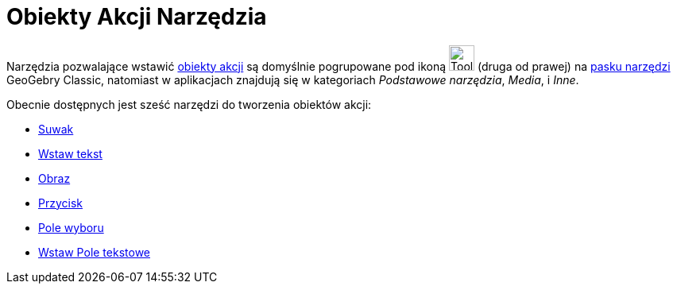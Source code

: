 = Obiekty Akcji Narzędzia
:page-en: tools/Action_Object_Tools
ifdef::env-github[:imagesdir: /en/modules/ROOT/assets/images]

Narzędzia pozwalające wstawić xref:/Obiekty_Akcji.adoc[obiekty akcji] są domyślnie pogrupowane pod ikoną 
image:Tool_Slider.gif[Tool Slider.gif,width=32,height=32] (druga od prawej) na xref:/Pasek_Narzędzi.adoc[pasku narzędzi] GeoGebry Classic, 
natomiast w aplikacjach znajdują się w kategoriach _Podstawowe narzędzia_, _Media_, i _Inne_.

Obecnie dostępnych jest sześć narzędzi do tworzenia obiektów akcji:

* xref:/tools/Suwak.adoc[Suwak]
* xref:/tools/Wstaw_tekst.adoc[Wstaw tekst]
* xref:/tools/Obraz.adoc[Obraz]
* xref:/tools/Przycisk.adoc[Przycisk]
* xref:/tools/Pole_Wyboru.adoc[Pole wyboru]
* xref:/tools/Wstaw_Pole_Tekstowe.adoc[Wstaw Pole tekstowe]
